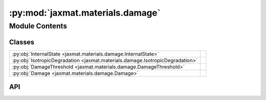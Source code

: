 :py:mod:`jaxmat.materials.damage`
=================================

.. py:module:: jaxmat.materials.damage

.. autodoc2-docstring:: jaxmat.materials.damage
   :allowtitles:

Module Contents
---------------

Classes
~~~~~~~

.. list-table::
   :class: autosummary longtable
   :align: left

   * - :py:obj:`InternalState <jaxmat.materials.damage.InternalState>`
     -
   * - :py:obj:`IsotropicDegradation <jaxmat.materials.damage.IsotropicDegradation>`
     -
   * - :py:obj:`DamageThreshold <jaxmat.materials.damage.DamageThreshold>`
     -
   * - :py:obj:`Damage <jaxmat.materials.damage.Damage>`
     -

API
~~~

.. py:class:: InternalState
   :canonical: jaxmat.materials.damage.InternalState

   Bases: :py:obj:`jaxmat.state.AbstractState`

   .. py:attribute:: d
      :canonical: jaxmat.materials.damage.InternalState.d
      :type: float
      :value: 'default_value(...)'

      .. autodoc2-docstring:: jaxmat.materials.damage.InternalState.d

.. py:class:: IsotropicDegradation
   :canonical: jaxmat.materials.damage.IsotropicDegradation

   Bases: :py:obj:`equinox.Module`

   .. py:method:: __call__(d)
      :canonical: jaxmat.materials.damage.IsotropicDegradation.__call__

      .. autodoc2-docstring:: jaxmat.materials.damage.IsotropicDegradation.__call__

.. py:class:: DamageThreshold
   :canonical: jaxmat.materials.damage.DamageThreshold

   Bases: :py:obj:`equinox.Module`

   .. py:attribute:: Y0
      :canonical: jaxmat.materials.damage.DamageThreshold.Y0
      :type: float
      :value: None

      .. autodoc2-docstring:: jaxmat.materials.damage.DamageThreshold.Y0

   .. py:attribute:: alpha
      :canonical: jaxmat.materials.damage.DamageThreshold.alpha
      :type: float
      :value: None

      .. autodoc2-docstring:: jaxmat.materials.damage.DamageThreshold.alpha

   .. py:method:: __call__(d)
      :canonical: jaxmat.materials.damage.DamageThreshold.__call__

      .. autodoc2-docstring:: jaxmat.materials.damage.DamageThreshold.__call__

.. py:class:: Damage
   :canonical: jaxmat.materials.damage.Damage

   Bases: :py:obj:`jaxmat.materials.behavior.SmallStrainBehavior`

   .. py:attribute:: elastic_model
      :canonical: jaxmat.materials.damage.Damage.elastic_model
      :type: jaxmat.materials.elasticity.LinearElasticIsotropic
      :value: None

      .. autodoc2-docstring:: jaxmat.materials.damage.Damage.elastic_model

   .. py:attribute:: degradation
      :canonical: jaxmat.materials.damage.Damage.degradation
      :type: jaxmat.materials.damage.IsotropicDegradation
      :value: None

      .. autodoc2-docstring:: jaxmat.materials.damage.Damage.degradation

   .. py:attribute:: damage_threshold
      :canonical: jaxmat.materials.damage.Damage.damage_threshold
      :type: jaxmat.materials.damage.DamageThreshold
      :value: None

      .. autodoc2-docstring:: jaxmat.materials.damage.Damage.damage_threshold

   .. py:attribute:: internal
      :canonical: jaxmat.materials.damage.Damage.internal
      :type: jaxmat.state.AbstractState
      :value: 'InternalState(...)'

      .. autodoc2-docstring:: jaxmat.materials.damage.Damage.internal

   .. py:method:: constitutive_update(eps, state, dt)
      :canonical: jaxmat.materials.damage.Damage.constitutive_update

      .. autodoc2-docstring:: jaxmat.materials.damage.Damage.constitutive_update
